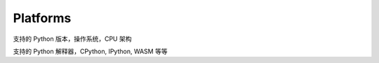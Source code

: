 ===========
 Platforms
===========

支持的 Python 版本，操作系统，CPU 架构

支持的 Python 解释器，CPython, IPython, WASM 等等

